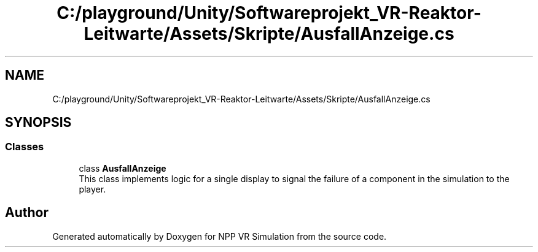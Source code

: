 .TH "C:/playground/Unity/Softwareprojekt_VR-Reaktor-Leitwarte/Assets/Skripte/AusfallAnzeige.cs" 3 "Version 0.1" "NPP VR Simulation" \" -*- nroff -*-
.ad l
.nh
.SH NAME
C:/playground/Unity/Softwareprojekt_VR-Reaktor-Leitwarte/Assets/Skripte/AusfallAnzeige.cs
.SH SYNOPSIS
.br
.PP
.SS "Classes"

.in +1c
.ti -1c
.RI "class \fBAusfallAnzeige\fP"
.br
.RI "This class implements logic for a single display to signal the failure of a component in the simulation to the player\&. "
.in -1c
.SH "Author"
.PP 
Generated automatically by Doxygen for NPP VR Simulation from the source code\&.
